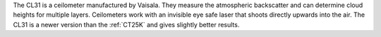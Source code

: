 The CL31 is a ceilometer manufactured by Vaisala. They measure the atmospheric backscatter and can determine cloud heights for multiple layers. Ceilometers work with an invisible eye safe laser that shoots directly upwards into the air. The CL31 is a newer version than the :ref:`CT25K` and gives slightly better results.